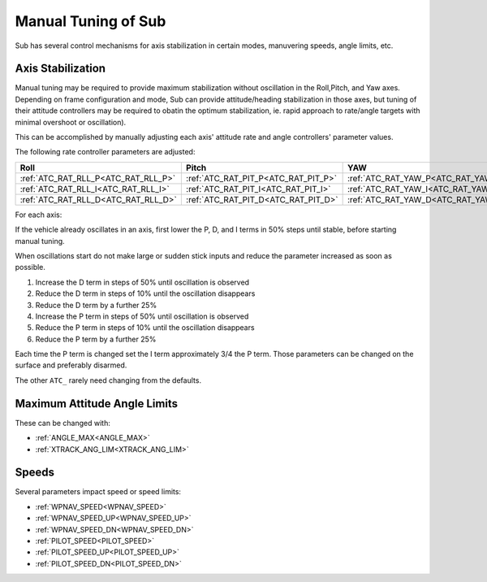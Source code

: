 .. _manual-tuning:

====================
Manual Tuning of Sub
====================

Sub has several control mechanisms for axis stabilization in certain modes, manuvering speeds, angle limits, etc.

Axis Stabilization
==================

Manual tuning may be required to provide maximum stabilization without oscillation in the Roll,Pitch, and Yaw axes. Depending on frame configuration and mode, Sub can provide attitude/heading stabilization in those axes, but tuning of their attitude controllers may be required to obatin the optimum stabilization, ie. rapid approach to rate/angle targets with minimal overshoot or oscillation).

This can be accomplished by manually adjusting each axis' attitude rate and angle controllers' parameter values.

The following rate controller parameters are adjusted:

===================================   ===================================  ===================================
Roll                                  Pitch                                YAW
===================================   ===================================  ===================================
:ref:`ATC_RAT_RLL_P<ATC_RAT_RLL_P>`   :ref:`ATC_RAT_PIT_P<ATC_RAT_PIT_P>`  :ref:`ATC_RAT_YAW_P<ATC_RAT_YAW_P>`
:ref:`ATC_RAT_RLL_I<ATC_RAT_RLL_I>`   :ref:`ATC_RAT_PIT_I<ATC_RAT_PIT_I>`  :ref:`ATC_RAT_YAW_I<ATC_RAT_YAW_I>`
:ref:`ATC_RAT_RLL_D<ATC_RAT_RLL_D>`   :ref:`ATC_RAT_PIT_D<ATC_RAT_PIT_D>`  :ref:`ATC_RAT_YAW_D<ATC_RAT_YAW_D>`
===================================   ===================================  ===================================

For each axis:

If the vehicle already oscillates in an axis, first lower the P, D, and I terms in 50% steps until stable, before starting manual tuning.

When oscillations start do not make large or sudden stick inputs and reduce the parameter increased as soon as possible.

1. Increase the D term in steps of 50% until oscillation is observed
2. Reduce the D term in steps of 10% until the oscillation disappears
3. Reduce the D term by a further 25%
4. Increase the P term in steps of 50% until oscillation is observed
5. Reduce the P term in steps of 10% until the oscillation disappears
6. Reduce the P term by a further 25%

Each time the P term is changed set the I term approximately 3/4 the P term. Those parameters can be changed on the surface and preferably disarmed.

The other ``ATC_`` rarely need changing from the defaults.

Maximum Attitude Angle Limits
=============================
These can be changed with:

- :ref:`ANGLE_MAX<ANGLE_MAX>`
- :ref:`XTRACK_ANG_LIM<XTRACK_ANG_LIM>`

Speeds
======
Several parameters impact speed or speed limits:

- :ref:`WPNAV_SPEED<WPNAV_SPEED>`
- :ref:`WPNAV_SPEED_UP<WPNAV_SPEED_UP>`
- :ref:`WPNAV_SPEED_DN<WPNAV_SPEED_DN>`

- :ref:`PILOT_SPEED<PILOT_SPEED>`
- :ref:`PILOT_SPEED_UP<PILOT_SPEED_UP>`
- :ref:`PILOT_SPEED_DN<PILOT_SPEED_DN>`

